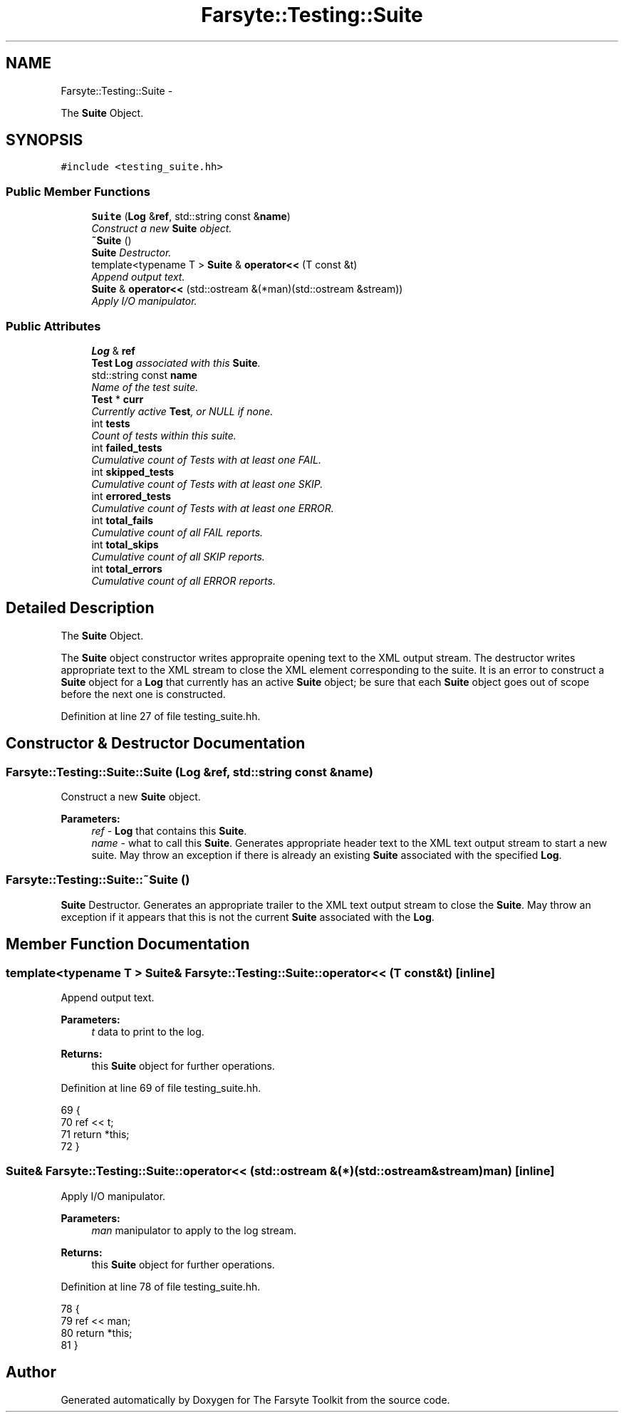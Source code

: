 .TH "Farsyte::Testing::Suite" 3 "Sun Oct 19 2014" "The Farsyte Toolkit" \" -*- nroff -*-
.ad l
.nh
.SH NAME
Farsyte::Testing::Suite \- 
.PP
The \fBSuite\fP Object\&.  

.SH SYNOPSIS
.br
.PP
.PP
\fC#include <testing_suite\&.hh>\fP
.SS "Public Member Functions"

.in +1c
.ti -1c
.RI "\fBSuite\fP (\fBLog\fP &\fBref\fP, std::string const &\fBname\fP)"
.br
.RI "\fIConstruct a new \fBSuite\fP object\&. \fP"
.ti -1c
.RI "\fB~Suite\fP ()"
.br
.RI "\fI\fBSuite\fP Destructor\&. \fP"
.ti -1c
.RI "template<typename T > \fBSuite\fP & \fBoperator<<\fP (T const &t)"
.br
.RI "\fIAppend output text\&. \fP"
.ti -1c
.RI "\fBSuite\fP & \fBoperator<<\fP (std::ostream &(*man)(std::ostream &stream))"
.br
.RI "\fIApply I/O manipulator\&. \fP"
.in -1c
.SS "Public Attributes"

.in +1c
.ti -1c
.RI "\fBLog\fP & \fBref\fP"
.br
.RI "\fI\fBTest\fP \fBLog\fP associated with this \fBSuite\fP\&. \fP"
.ti -1c
.RI "std::string const \fBname\fP"
.br
.RI "\fIName of the test suite\&. \fP"
.ti -1c
.RI "\fBTest\fP * \fBcurr\fP"
.br
.RI "\fICurrently active \fBTest\fP, or NULL if none\&. \fP"
.ti -1c
.RI "int \fBtests\fP"
.br
.RI "\fICount of tests within this suite\&. \fP"
.ti -1c
.RI "int \fBfailed_tests\fP"
.br
.RI "\fICumulative count of Tests with at least one FAIL\&. \fP"
.ti -1c
.RI "int \fBskipped_tests\fP"
.br
.RI "\fICumulative count of Tests with at least one SKIP\&. \fP"
.ti -1c
.RI "int \fBerrored_tests\fP"
.br
.RI "\fICumulative count of Tests with at least one ERROR\&. \fP"
.ti -1c
.RI "int \fBtotal_fails\fP"
.br
.RI "\fICumulative count of all FAIL reports\&. \fP"
.ti -1c
.RI "int \fBtotal_skips\fP"
.br
.RI "\fICumulative count of all SKIP reports\&. \fP"
.ti -1c
.RI "int \fBtotal_errors\fP"
.br
.RI "\fICumulative count of all ERROR reports\&. \fP"
.in -1c
.SH "Detailed Description"
.PP 
The \fBSuite\fP Object\&. 

The \fBSuite\fP object constructor writes appropraite opening text to the XML output stream\&. The destructor writes appropriate text to the XML stream to close the XML element corresponding to the suite\&. It is an error to construct a \fBSuite\fP object for a \fBLog\fP that currently has an active \fBSuite\fP object; be sure that each \fBSuite\fP object goes out of scope before the next one is constructed\&. 
.PP
Definition at line 27 of file testing_suite\&.hh\&.
.SH "Constructor & Destructor Documentation"
.PP 
.SS "Farsyte::Testing::Suite::Suite (\fBLog\fP &ref, std::string const &name)"

.PP
Construct a new \fBSuite\fP object\&. 
.PP
\fBParameters:\fP
.RS 4
\fIref\fP - \fBLog\fP that contains this \fBSuite\fP\&. 
.br
\fIname\fP - what to call this \fBSuite\fP\&. Generates appropriate header text to the XML text output stream to start a new suite\&. May throw an exception if there is already an existing \fBSuite\fP associated with the specified \fBLog\fP\&. 
.RE
.PP

.SS "Farsyte::Testing::Suite::~Suite ()"

.PP
\fBSuite\fP Destructor\&. Generates an appropriate trailer to the XML text output stream to close the \fBSuite\fP\&. May throw an exception if it appears that this is not the current \fBSuite\fP associated with the \fBLog\fP\&. 
.SH "Member Function Documentation"
.PP 
.SS "template<typename T > \fBSuite\fP& Farsyte::Testing::Suite::operator<< (T const &t)\fC [inline]\fP"

.PP
Append output text\&. 
.PP
\fBParameters:\fP
.RS 4
\fIt\fP data to print to the log\&. 
.RE
.PP
\fBReturns:\fP
.RS 4
this \fBSuite\fP object for further operations\&. 
.RE
.PP

.PP
Definition at line 69 of file testing_suite\&.hh\&.
.PP
.nf
69                                           {
70                 ref << t;
71                 return *this;
72             }
.fi
.SS "\fBSuite\fP& Farsyte::Testing::Suite::operator<< (std::ostream &(*)(std::ostream &stream)man)\fC [inline]\fP"

.PP
Apply I/O manipulator\&. 
.PP
\fBParameters:\fP
.RS 4
\fIman\fP manipulator to apply to the log stream\&. 
.RE
.PP
\fBReturns:\fP
.RS 4
this \fBSuite\fP object for further operations\&. 
.RE
.PP

.PP
Definition at line 78 of file testing_suite\&.hh\&.
.PP
.nf
78                                                                       {
79                 ref << man;
80                 return *this;
81             }
.fi


.SH "Author"
.PP 
Generated automatically by Doxygen for The Farsyte Toolkit from the source code\&.
